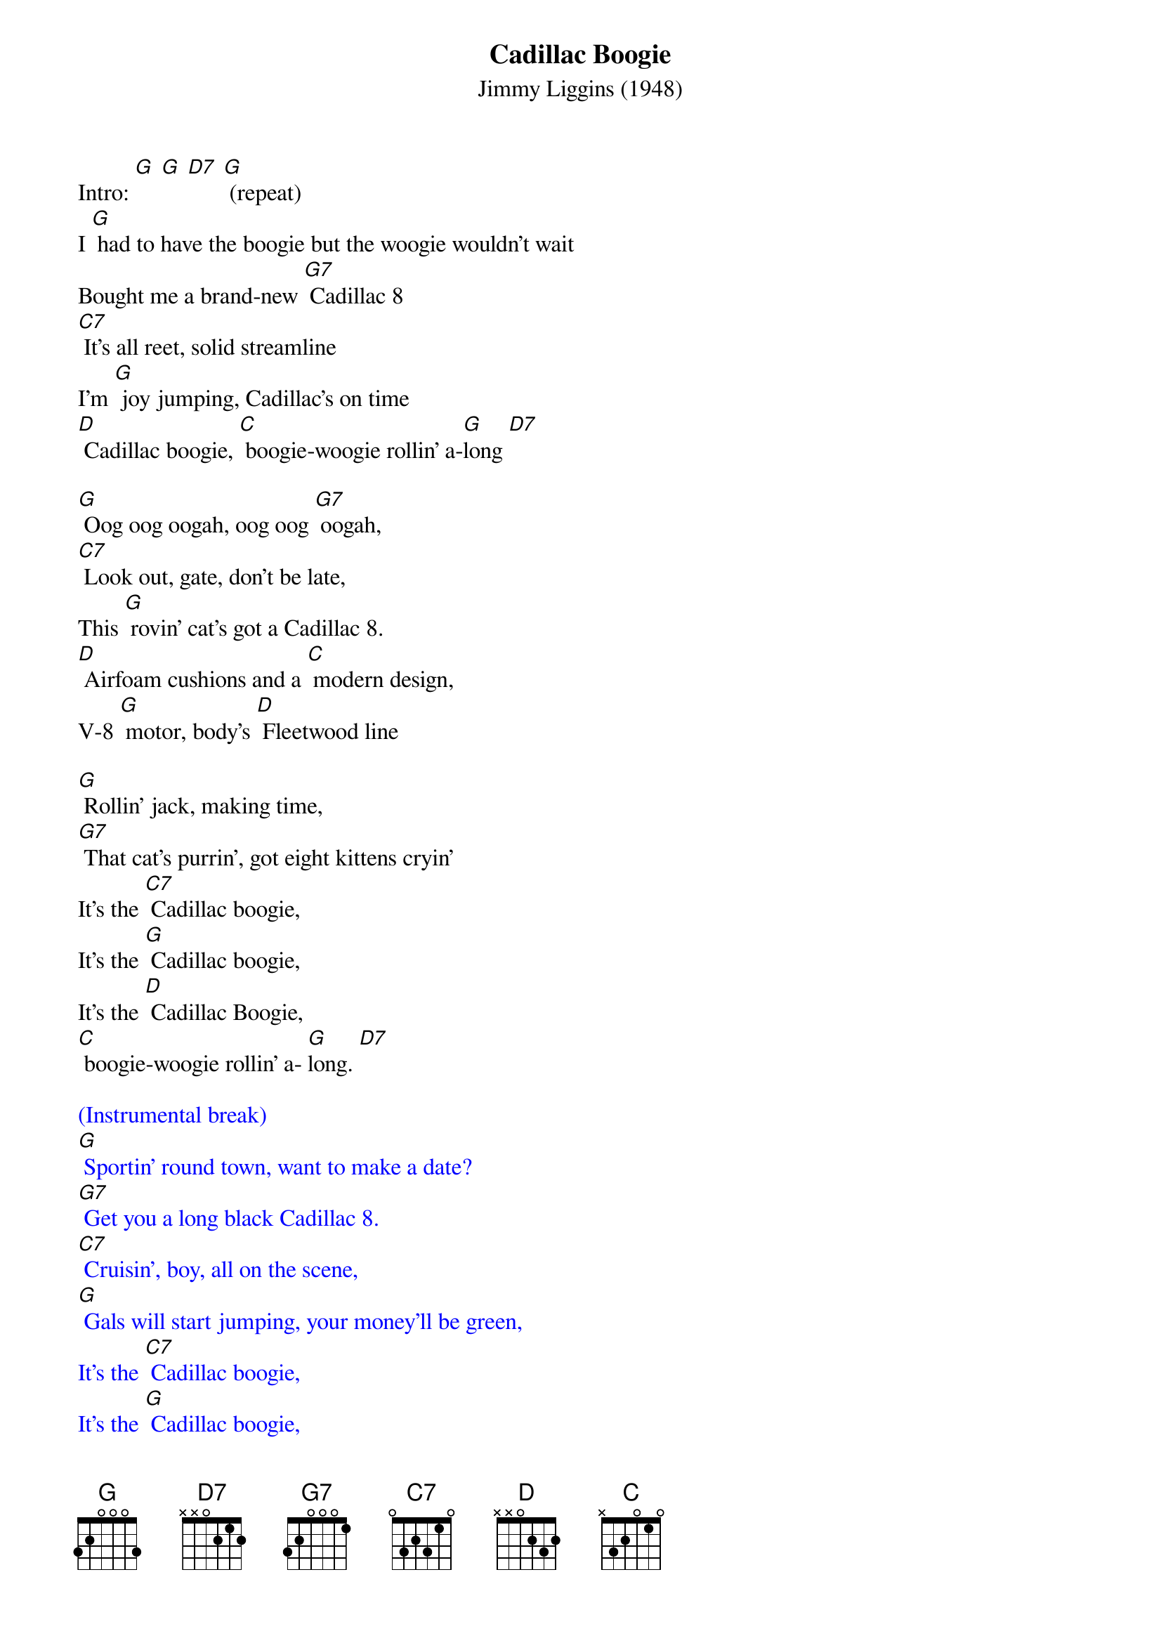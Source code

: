 {title:Cadillac Boogie}
{subtitle:Jimmy Liggins (1948)}
{key:G}

Intro: [G] [G] [D7] [G] (repeat)
I [G] had to have the boogie but the woogie wouldn't wait
Bought me a brand-new [G7] Cadillac 8
[C7] It's all reet, solid streamline
I'm [G] joy jumping, Cadillac's on time
[D] Cadillac boogie, [C] boogie-woogie rollin' a-[G]long [D7]

[G] Oog oog oogah, oog oog [G7] oogah,
[C7] Look out, gate, don't be late,
This [G] rovin' cat's got a Cadillac 8.
[D] Airfoam cushions and a [C] modern design,
V-8 [G] motor, body's [D] Fleetwood line

[G] Rollin' jack, making time,
[G7] That cat's purrin', got eight kittens cryin'
It's the [C7] Cadillac boogie,
It's the [G] Cadillac boogie,
It's the [D] Cadillac Boogie,
[C] boogie-woogie rollin' a- [G]long. [D7]

{textcolour: blue}
(Instrumental break)
[G] Sportin' round town, want to make a date?
[G7] Get you a long black Cadillac 8.
[C7] Cruisin', boy, all on the scene,
[G] Gals will start jumping, your money'll be green,
It's the [C7] Cadillac boogie,
It's the [G] Cadillac boogie,
It's the [D] Cadillac boogie,
[C] boogie-woogie rollin' a- [G]long. [D7]
{textcolour}

[G] Sportin' round town, want to make a date?
[G7] Get you a long black Cadillac 8.
[C7] Cruisin', boy, all on the scene,
[G] Gals will start jumping, your money'll be green,
It's the [D] Cadillac boogie,
It's the [C] Cadillac boogie,
It's the [D] Cadillac boogie,
[C] boogie-woogie rollin' a- [G]long. [D7]

{textcolour: blue}
(Instrumental break)
[G] Sportin' round town, want to make a date?
[G7] Get you a long black Cadillac 8.
[C7] Cruisin', boy, all on the scene,
[G] Gals will start jumping, your money'll be green,
It's the [D] Cadillac boogie,
It's the [C] Cadillac boogie,
It's the [D] Cadillac boogie,
[C] boogie-woogie rollin' a- [G]long. [D7]
{textcolour}

[G] Now that you have dug this Cadillac, gate,
Hep cat daddy don't [G7] miss no dates,
[C7] Travelin' man, coverin' ground,
[G] Pickin' up all the fine chicks in town,
It's the [D] Cadillac boogie,
It's the [C] Cadillac boogie,
It's the [D] Cadillac boogie,
[C] boogie-woogie rollin' a- [G]long..
[D7]Roll the boogie!

{textcolour: blue}
(Instrumental conclusion)
[G] Now that you have dug this Cadillac, gate,
[G7] Hep cat daddy don't miss no dates,
[C7] Travelin' man, coverin' ground,
[G] Pickin' up all the fine chicks in town,
It's the [D] Cadillac boogie,
It's the [C] Cadillac boogie,
It's the [D] Cadillac boogie,
[C] boogie-woogie rollin' a- [G]long. [D7] [G] [Stop]
{textcolour}

